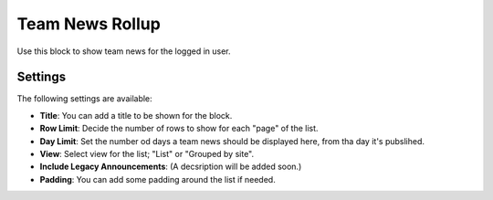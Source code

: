 Team News Rollup
===========================================

Use this block to show team news for the logged in user. 

Settings
*********
The following settings are available:

.. image:: team-news-rollup-settings.png

+ **Title**: You can add a title to be shown for the block.
+ **Row Limit**: Decide the number of rows to show for each "page" of the list.
+ **Day Limit**: Set the number od days a team news should be displayed here, from tha day it's pubslihed.
+ **View**: Select view for the list; "List" or "Grouped by site".
+ **Include Legacy Announcements**: (A decsription will be added soon.)
+ **Padding**: You can add some padding around the list if needed.

